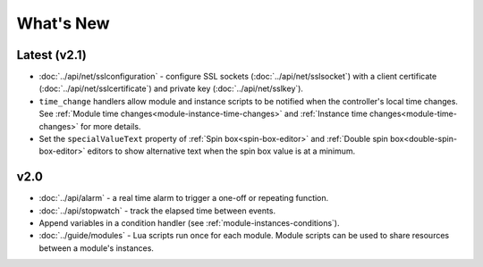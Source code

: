 What's New
##########

Latest (v2.1)
*************

* :doc:`../api/net/sslconfiguration` - configure SSL sockets (:doc:`../api/net/sslsocket`) with a client certificate (:doc:`../api/net/sslcertificate`) and private key (:doc:`../api/net/sslkey`).
* ``time_change`` handlers allow module and instance scripts to be notified when the controller's local time changes. See :ref:`Module time changes<module-instance-time-changes>` and :ref:`Instance time changes<module-time-changes>` for more details.
* Set the ``specialValueText`` property of :ref:`Spin box<spin-box-editor>` and :ref:`Double spin box<double-spin-box-editor>` editors to show alternative text when the spin box value is at a minimum.

v2.0
****

* :doc:`../api/alarm` - a real time alarm to trigger a one-off or repeating function.
* :doc:`../api/stopwatch` - track the elapsed time between events.
* Append variables in a condition handler (see :ref:`module-instances-conditions`).
* :doc:`../guide/modules` - Lua scripts run once for each module. Module scripts can be used to share resources between a module's instances.